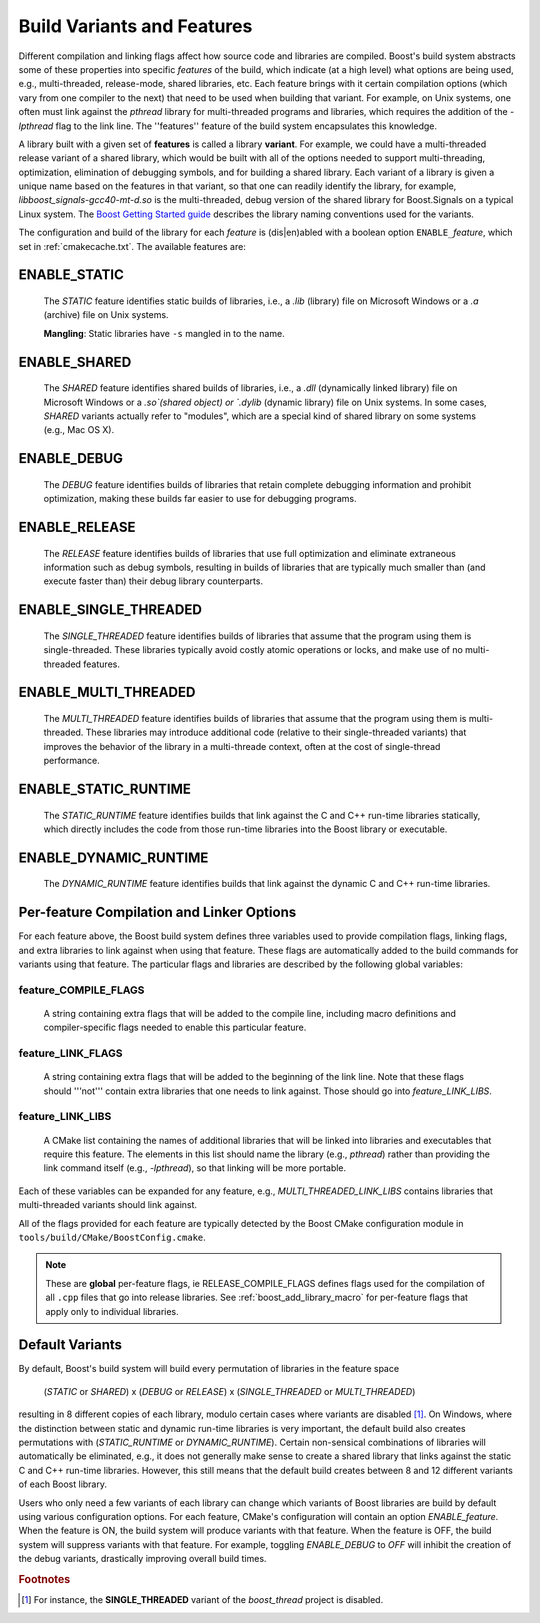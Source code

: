 .. index:: variants
.. index:: features

.. _VARIANTS:
.. _features:

Build Variants and Features
===========================

Different compilation and linking flags affect how source code and
libraries are compiled. Boost's build system abstracts some of these
properties into specific *features* of the build, which indicate (at
a high level) what options are being used, e.g., multi-threaded,
release-mode, shared libraries, etc. Each feature brings with it
certain compilation options (which vary from one compiler to the next)
that need to be used when building that variant. For example, on Unix
systems, one often must link against the `pthread` library for
multi-threaded programs and libraries, which requires the addition of
the `-lpthread` flag to the link line. The ''features'' feature of the
build system encapsulates this knowledge.

A library built with a given set of **features** is called a library
**variant**. For example, we could have a multi-threaded release variant
of a shared library, which would be built with all of the options
needed to support multi-threading, optimization, elimination of
debugging symbols, and for building a shared library. Each variant of
a library is given a unique name based on the features in that
variant, so that one can readily identify the library, for example,
`libboost_signals-gcc40-mt-d.so` is the multi-threaded, debug version
of the shared library for Boost.Signals on a typical Linux system. The
`Boost Getting Started guide
<http://www.boost.org/more/getting_started/windows.html#library-naming>`_
describes the library naming conventions used for the variants.

The configuration and build of the library for each *feature* is
(dis|en)abled with a boolean option ``ENABLE_``\ *feature*, which set
in :ref:`cmakecache.txt`.  The available features are:

.. index:: 
   single: ENABLE_STATIC
   pair: STATIC; feature

.. _enable_static:

ENABLE_STATIC
-------------

  The `STATIC` feature identifies static builds of libraries, i.e., a
  `.lib` (library) file on Microsoft Windows or a `.a` (archive) file
  on Unix systems.

  **Mangling**: Static libraries have ``-s`` mangled in to the name.

.. index:: 
   single: ENABLE_SHARED
   pair: SHARED; feature

ENABLE_SHARED
-------------

  The `SHARED` feature identifies shared builds of libraries, i.e.,
  a `.dll` (dynamically linked library) file on Microsoft Windows or
  a `.so`(shared object) or `.dylib` (dynamic library) file on Unix
  systems. In some cases, `SHARED` variants actually refer to
  "modules", which are a special kind of shared library on some
  systems (e.g., Mac OS X).

.. index:: 
   single: ENABLE_DEBUG
   pair: DEBUG; feature

ENABLE_DEBUG
------------

  The `DEBUG` feature identifies builds of libraries that retain
  complete debugging information and prohibit optimization, making
  these builds far easier to use for debugging programs.

.. index::
   single: ENABLE_RELEASE
   pair: RELEASE; feature

ENABLE_RELEASE
--------------

  The `RELEASE` feature identifies builds of libraries that use full
  optimization and eliminate extraneous information such as debug
  symbols, resulting in builds of libraries that are typically much
  smaller than (and execute faster than) their debug library
  counterparts.


.. index::
   single: ENABLE_SINGLE_THREADED
   pair: SINGLE_THREADED; feature
    
ENABLE_SINGLE_THREADED
----------------------

  The `SINGLE_THREADED` feature identifies builds of libraries that
  assume that the program using them is single-threaded. These
  libraries typically avoid costly atomic operations or locks, and
  make use of no multi-threaded features.


.. index::
   single: ENABLE_MULTI_THREADED
   pair: MULTI_THREADED; feature

ENABLE_MULTI_THREADED
---------------------

  The `MULTI_THREADED` feature identifies builds of libraries that
  assume that the program using them is multi-threaded. These
  libraries may introduce additional code (relative to their
  single-threaded variants) that improves the behavior of the
  library in a multi-threade context, often at the cost of
  single-thread performance.


.. index::
   single: ENABLE_STATIC_RUNTIME
   pair: STATIC_RUNTIME; feature

ENABLE_STATIC_RUNTIME
---------------------

  The `STATIC_RUNTIME` feature identifies builds that link against
  the C and C++ run-time libraries statically, which directly
  includes the code from those run-time libraries into the Boost
  library or executable.


.. index::
   single: ENABLE_DYNAMIC_RUNTIME
   pair: DYNAMIC_RUNTIME; feature

ENABLE_DYNAMIC_RUNTIME
----------------------

  The `DYNAMIC_RUNTIME` feature identifies builds that link against
  the dynamic C and C++ run-time libraries.


Per-feature Compilation and Linker Options
------------------------------------------

For each feature above, the Boost build system defines three variables
used to provide compilation flags, linking flags, and extra libraries
to link against when using that feature.  These flags are automatically
added to the build commands for variants using that feature. The
particular flags and libraries are described by the following global
variables:

feature_COMPILE_FLAGS
^^^^^^^^^^^^^^^^^^^^^

  A string containing extra flags that will be added to the compile
  line, including macro definitions and compiler-specific flags
  needed to enable this particular feature.

feature_LINK_FLAGS
^^^^^^^^^^^^^^^^^^

  A string containing extra flags that will be added to the
  beginning of the link line. Note that these flags should '''not'''
  contain extra libraries that one needs to link against. Those
  should go into `feature_LINK_LIBS`.

feature_LINK_LIBS
^^^^^^^^^^^^^^^^^

  A CMake list containing the names of additional libraries that
  will be linked into libraries and executables that require this
  feature. The elements in this list should name the library (e.g.,
  `pthread`) rather than providing the link command itself (e.g.,
  `-lpthread`), so that linking will be more portable.

Each of these variables can be expanded for any feature, e.g.,
`MULTI_THREADED_LINK_LIBS` contains libraries that multi-threaded
variants should link against.

All of the flags provided for each feature are typically detected by
the Boost CMake configuration module in
``tools/build/CMake/BoostConfig.cmake``.

.. note:: These are **global** per-feature flags, ie
   	  RELEASE_COMPILE_FLAGS defines flags used for the compilation
   	  of all ``.cpp`` files that go into release libraries.  See
   	  :ref:`boost_add_library_macro` for per-feature flags that apply only to
   	  individual libraries.

Default Variants
----------------

By default, Boost's build system will build every permutation of
libraries in the feature space 

  (`STATIC` or `SHARED`) x (`DEBUG` or `RELEASE`) x 
  (`SINGLE_THREADED` or `MULTI_THREADED`)

resulting in 8 different copies of each library, modulo certain cases
where variants are disabled [#disabled_variants]_. On Windows, where
the distinction between static and dynamic run-time libraries is very
important, the default build also creates permutations with
(`STATIC_RUNTIME` or `DYNAMIC_RUNTIME`). Certain non-sensical
combinations of libraries will automatically be eliminated, e.g., it
does not generally make sense to create a shared library that links
against the static C and C++ run-time libraries. However, this still
means that the default build creates between 8 and 12 different
variants of each Boost library.

Users who only need a few variants of each library can change which
variants of Boost libraries are build by default using various
configuration options. For each feature, CMake's configuration will
contain an option `ENABLE_feature`. When the feature is ON, the build
system will produce variants with that feature. When the feature is
OFF, the build system will suppress variants with that feature. For
example, toggling `ENABLE_DEBUG` to `OFF` will inhibit the creation of
the debug variants, drastically improving overall build times.

.. rubric:: Footnotes

.. [#disabled_variants] For instance, the **SINGLE_THREADED** variant
   			of the *boost_thread* project is disabled.
